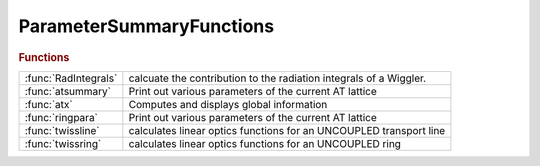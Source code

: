 .. _parametersummaryfunctions_module:

ParameterSummaryFunctions
=========================

.. rubric:: Functions


.. list-table::

   * - :func:`RadIntegrals`
     - calcuate the contribution to the radiation integrals of a Wiggler.
   * - :func:`atsummary`
     - Print out various parameters of the current AT lattice
   * - :func:`atx`
     - Computes and displays global information
   * - :func:`ringpara`
     - Print out various parameters of the current AT lattice
   * - :func:`twissline`
     - calculates linear optics functions for an UNCOUPLED transport line
   * - :func:`twissring`
     - calculates linear optics functions for an UNCOUPLED ring

.. py:function:: RadIntegrals

   | calcuate the contribution to the radiation integrals of a Wiggler.
   | Wigidx is index of insertion devices
   
   |  A.Mash'al, Iranian Light Source Facility, 2018-07-30

.. py:function:: atsummary()

   | Print out various parameters of the current AT lattice
   
   | **atsummary()**                Print parameters of the global variable THERING
   | **atsummary(ring)**            Print parameters of RING. RING may be 4D or 6D
   
   | **atsummary(...,'dp',dp)**     Specify off-momentum. For off-momentum lattices,
   |    the equilibrium emittance and energy spread will not be computed
   |    because the quadrupole contribution is missing.
   
   | **atsummary(...,'dct',dct)**   Specify the path lengthening
   
   | **atsummary(...,'df',df)**     Specify the RF frequency deviation
   
   | **ringparams=atsummary(...)**  Return the results in a structure instead of
   |    printing them
   
   | **ringparams=atsummary(...,'display')**  Restore the printout of parameters
   
   |   The parameters that come after the Synchrotron Integrals are
   |   parameters that depend on the Integrals themselves. The equations to
   |   calculate them were taken from [1].
   
   |   [1] Alexander Wu Chao and Maury Tigner, Handbook of Accelerator Physics
   |   and Engineering (World Scientific, Singapore, 1998), pp. 183-187. (or
   |   187-190 in ed. 2)
   
   | See also :func:`atx`, :func:`ringpara`

.. py:function:: atx(ring)

   | Computes and displays global information
   
   | **beamdata=atx(ring)** Computes linear optics, equilibrium emittances and damping times
   
   |  RING:     Ring description. If RING is 6D, it is used in OHMIENVELOPE and
   |            a 4D copy may be used for linear optics computation.
   |            If RING is 4D, a 6D copy with default options is used for
   |            OHMIENVELOPE
   
   | **beamdata=atx(ring,dp,refpts)**
   | **beamdata=atx(ring,refpts)**
   |    Specify the points of interest (Default: 1:length(RING)+1)
   
   | **beamdata=atx(ring,dp,...)**
   | **beamdata=atx(ring,...,'dp',dpp)**
   |    Specify the momentum deviation (Default: 0)
   
   | **beamdata=atx(ring,...,'dct',dct)**
   |    Specify the path lengthening
   
   | **beamdata=atx(ring,...,'df',df)**
   |    Specify the RF frequency deviation from nominal
   
   | **beamdata=atx(ring,...,'method',opticsfun)**
   |    Specify the method for linear optics. Default: @atlinopt6
   |    Allowed values are @atlinopt2, @atlinopt4, @atlinopt6
   
   | **beamdata=atx(ring,...,'6d')**
   |    By default, linear optics is computed with the 4d version of the lattice.
   |    If method is @atlinopt6 (the default), when specifying '6d' the optics
   |    is computed from the 6d version of the lattice.
   
   | ELEMDATA is a MATLAB structure array as long as the numver of refpoints
   | with fields:
   
   |  From atlinopt:
   
   |    ElemIndex   - ordinal position in the RING
   |    SPos        - longitudinal position [m]
   |    ClosedOrbit - closed orbit column vector with
   |                  components x, px, y, py (momentums, NOT angles)
   |    Dispersion  - dispersion orbit position vector with
   |                  components eta_x, eta_prime_x, eta_y, eta_prime_y
   |                  calculated with respect to the closed orbit with
   |                  momentum deviation DP
   |    M           - 4x4 transfer matrix M from the beginning of RING
   |                  to the entrance of the element for specified DP [2]
   |    mu          - [ mux, muy] horizontal and vertical betatron phase
   |    beta        - [betax, betay] vector
   |    alpha       - [alphax, alphay] vector
   
   |    Other fields depend on the selected optics method, @atlinopt4 or
   |    @atlinopt6
   
   |  From ohmienvelope:
   
   |    beam66      - 6x6 equilibrium beam matrix
   |    emit66      - 6x6 emittance projections on x-x', y-y' and energy spread
   |    beam44      - intersection of beam66 with dpp=0 (monochromatic beam)
   |    emit44      - emittances of the projections of beam44 on x and y
   |    modemit     - emittance of the 3 eigenmodes
   
   | **[elemdata,ringdata]=atx(...)**  Returns also a structure RINGDATA
   | with fields:
   
   |    ll          - Circumference
   |    alpha       - momentum compaction factor
   |    fractunes
   |    fulltunes
   |    nuh         - Tunes
   |    nuv
   |    chromaticity
   |    dampingtime
   |    espread     - Energy spread
   |    blength     - Bunch length
   |    energy
   |    fs          - synchrotron frequency
   |    eloss       - energy loss/turn
   |    synchrophase- synchronous phase
   |    modemittance- Eigen emittances
   |    momcompact  - momentum compaction factor
   
   
   | The following options are kept for backwards compatibility but are
   | deprecated:
   
   | **beamdata=atx(ring,dpp,refpts,radring,radindex,cavindex)**
   |  Radiation must be turned on for emittance computation. This is done by
   |  default using the ATRADON function with default arguments. If this is not
   |  desired, this syntax allows to explicitly enter the radiative lattice
   
   | **beamdata=atx(ring,dpp,refpts,radfunction)**
   |  RADFUNCTION is substituted to ATRADON to provide the radiative lattice
   |  and indices, in the form:
   |         [RADRING,RADINDEX,CAVINDEX]=RADFUNCTION(RING)
   
   | See also :func:`atlinopt`, :func:`atradon`, :func:`ohmienvelope`, :func:`ringpara`, :func:`atsummary`

.. py:function:: ringpara()

   | Print out various parameters of the current AT lattice
   
   | **ringpara()**                 Print parameters of the global variable THERING
   | **ringpara(ring)**             Print parameters of RING. RING may be 4D or 6D
   
   | **ringpara(ring,u0,...)**      Supply the total radiation loss in MeV
   
   | **ringpara(...,'dp',dp)**      Specify off-momentum For off-momentum lattices,
   |    the equilibrium emittance and energy spread will not be computed
   |    because the quadrupole contribution is missing.
   
   | **ringpara(...,'dct',dct)**    Specify the path lengthening
   
   | **ringpara(...,'df',df)**      Specify the RF frequency deviation
   
   | **ringparams=ringpara(...)**   Return the results in a structure instead of
   |    printing them
   
   | See also :func:`atx`, :func:`atsummary`

.. py:function:: twissline(lattice,dp,twissdatain)

   | calculates linear optics functions for an UNCOUPLED transport line
   
   |  **twissdata  = twissline(lattice,dp,twissdatain)** propagates twiss
   |     parameters and closed orbit coordinates from the LINE entrance
   |     given by TWISSDATAIN assuming constant energy deviation DP.
   |     TWISSDATAIN is a 1-by-1 structure with the same field names
   |     as the return argument. (See below)
   |     !!! IMPORTANT: Since  **twissline** does not search for closed orbit
   |     its value at the entrance must be supplied in the
   |     ClosedOrbit field of TWISSDATAIN structure.
   
   |  **twissdata  = twissline(lattice,dp,twissdatain,refpts)** calculates Twiss parameters
   |     and closed orbit coordinates at specified reference points REFPTS
   
   |     Note: REFPTS is an array of increasing indexes that
   |     select elements from range 1 to length(LATTICE)+1.
   |     See further explanation of REFPTS in the 'help' for FINDSPOS
   
   |  **twissdata  = twissline(...,'chrom', ddp)** also calculates
   |     linear dispersion. Dispersion is returned as one
   |     of the fields in TwissData.
   |     !!! Last argument DDP is a momentum deviation on top
   |     of DP (the second argument) used to calculate and normalize
   |     dispersion. If not supplied
   |     the default value of 1e-8 is used.
   
   |  TwisData is a 1-by-REFPTS (1-by-1 if no REFPTS specified) structure array with fields:
   |        ElemIndex   - integer (element number) in the LINE
   |        SPos        - longitudinal position [m]
   |        ClosedOrbit - closed orbit column vector with
   |                      components x, px, y, py (momentums, NOT angles)
   |        Dispersion  - dispersion orbit position 4-by-1 vector with
   |                      components [eta_x, eta_prime_x, eta_y, eta_prime_y]'
   |                      calculated with respect to the closed orbit with
   |                      momentum deviation DP
   |        M44         - 4x4 transfer matrix M from the beginning of LINE
   |                      to the entrance of the element for specified DP [2]
   |        beta        - [betax, betay] horizontal and vertical Twiss parameter beta
   |        alpha       - [alphax, alphay] horizontal and vertical Twiss parameter alpha
   |        mu          - [mux, muy] horizontal and vertical betatron phase
   |                      !!! NOT 2*PI normalized
   
   |  Use CAT to get the data from fields of TwissData into MATLAB arrays.
   |      Example:
   |      >> TD = twissring(THERING,0,1:length(THERING));
   |      >> BETA = cat(1,TD.beta);
   |      >> S = cat(1,TD.SPos);
   |      >> plot(S,BETA(:,1))
   
   | See also :func:`twissring`, :func:`linopt`, :func:`tunechrom`

.. py:function:: twissring(lattice,dp)

   | calculates linear optics functions for an UNCOUPLED ring
   
   |  **[twissdata, tune]  = twissring(lattice,dp)** calculates twiss parameters
   |     and closed orbit coordinates at the RING entrance assuming
   |     constant energy deviation DP.
   
   |  **[twissdata, tune]  = twissring(lattice,dp,refpts)** calculates Twiss parameters
   |     and closed orbit coordinates at specified reference points REFPTS.
   
   |     Note: REFPTS is an array of increasing indexes that
   |     select elements from range 1 to length(LATTICE)+1.
   |     See further explanation of REFPTS in the 'help' for FINDSPOS
   
   |  **[twissdata, tune, chrom]  = twissring(...,'chrom', ddp)** also calculates
   |     linear dispersion and chromaticity. Dispersion is returned as one
   |     of the fields in TwissData.
   |     !!! Last argument DDP is a momentum deviation on top
   |     of DP (the second argument) used to calculate and normalize
   |     dispersion and chromaticity. If not supplied
   |     the default value of 1e-8 is used.
   
   |     Note: To resolve the integer part of the tune
   |     and the uncertainty of acos(trace(M)/2) it is necessary to
   |     supply sufficient number of REFPTS properly spaced in betatron phase.
   
   |  TwisData is a 1-by-REFPTS (1-by-1) structure array with fields
   |        (Some are the same as in the output of LINOPT)
   |        ElemIndex   - integer (element number) in the RING
   |        SPos        - longitudinal position [m]
   |        ClosedOrbit - closed orbit column vector with
   |                      components x, px, y, py (momentums, NOT angles)
   |        Dispersion  - dispersion orbit position 4-by-1 vector with
   |                      components [eta_x, eta_prime_x, eta_y, eta_prime_y]'
   |                      calculated with respect to the closed orbit with
   |                      momentum deviation DP
   |        M44         - 4x4 transfer matrix M from the beginning of RING
   |                      to the entrance of the element for specified DP [2]
   |        beta        - [betax, betay] horizontal and vertical Twiss parameter beta
   |        alpha       - [alphax, alphay] horizontal and vertical Twiss parameter alpha
   |        mu          - [mux, muy] horizontal and vertical betatron phase
   |                      !!! NOT 2*PI normalized
   
   |  Use MATLAB function CAT to get the data from fields of TwissData into MATLAB arrays.
   |      Example:
   |      >> **td = twissring(thering,0,1:length(thering))**;
   |      >> BETA = cat(1,TD.beta);
   |      >> S = cat(1,TD.SPos);
   |      >> plot(S,BETA(:,1))
   
   | See also :func:`twissline`, :func:`linopt`, :func:`tunechrom`

